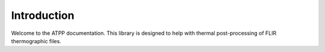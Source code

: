 Introduction
============

Welcome to the ATPP documentation. This library is designed to help with thermal post-processing of FLIR thermographic files.
